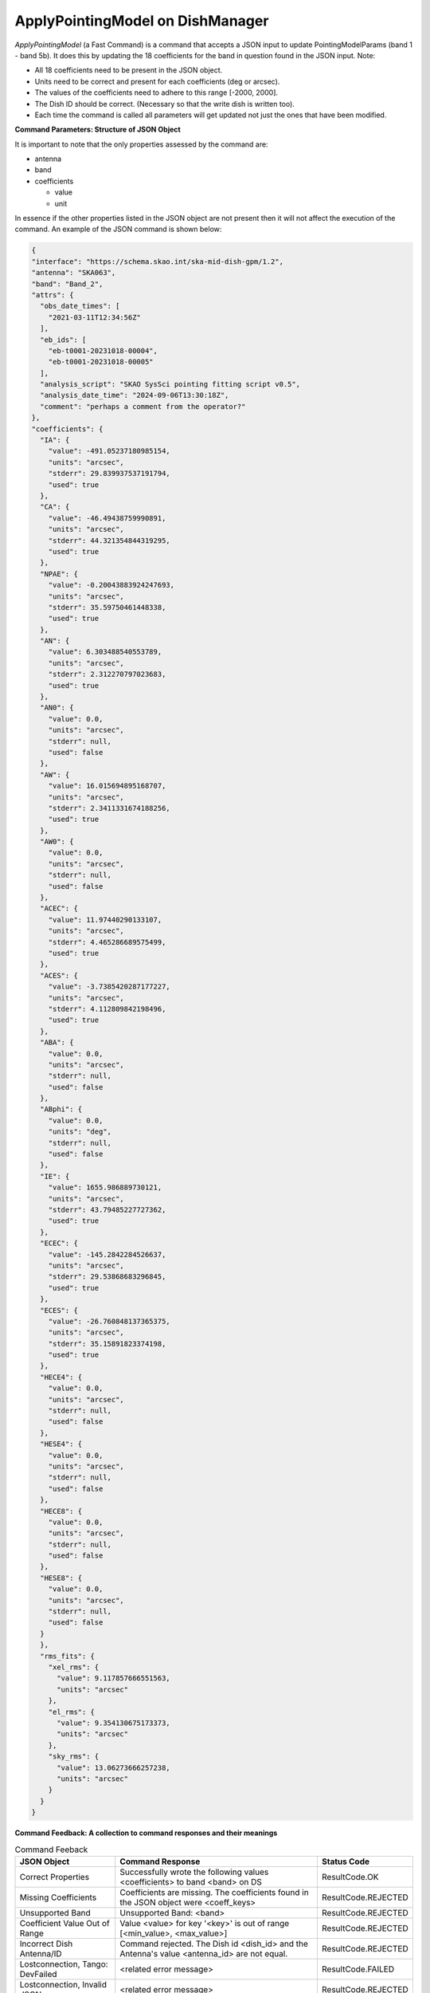 ==================================
ApplyPointingModel on DishManager
==================================

*ApplyPointingModel* (a Fast Command) is a command that accepts a JSON input to update PointingModelParams (band 1 - band 5b). It
does this by updating the 18 coefficients for the band in question found in the JSON input.
Note:

* All 18 coefficients need to be present in the JSON object.

* Units need to be correct and present for each coefficients (deg or arcsec).

* The values of the coefficients need to adhere to this range [-2000, 2000].

* The Dish ID should be correct. (Necessary so that the write dish is written too).

* Each time the command is called all parameters will get updated not just the ones that have been modified.

**Command Parameters: Structure of JSON Object**

It is important to note that the only properties assessed by the command
are:

* antenna 
* band
* coefficients

  * value
  * unit


In essence if the other properties listed in the JSON object are not present then it will not affect the execution 
of the command. An example of the JSON command is shown below:

.. code-block:: json

  {
  "interface": "https://schema.skao.int/ska-mid-dish-gpm/1.2",
  "antenna": "SKA063",
  "band": "Band_2",
  "attrs": {
    "obs_date_times": [
      "2021-03-11T12:34:56Z"
    ],
    "eb_ids": [
      "eb-t0001-20231018-00004",
      "eb-t0001-20231018-00005"
    ],
    "analysis_script": "SKAO SysSci pointing fitting script v0.5",
    "analysis_date_time": "2024-09-06T13:30:18Z",
    "comment": "perhaps a comment from the operator?"
  },
  "coefficients": {
    "IA": {
      "value": -491.05237180985154,
      "units": "arcsec",
      "stderr": 29.839937537191794,
      "used": true
    },
    "CA": {
      "value": -46.49438759990891,
      "units": "arcsec",
      "stderr": 44.321354844319295,
      "used": true
    },
    "NPAE": {
      "value": -0.20043883924247693,
      "units": "arcsec",
      "stderr": 35.59750461448338,
      "used": true
    },
    "AN": {
      "value": 6.303488540553789,
      "units": "arcsec",
      "stderr": 2.312270797023683,
      "used": true
    },
    "AN0": {
      "value": 0.0,
      "units": "arcsec",
      "stderr": null,
      "used": false
    },
    "AW": {
      "value": 16.015694895168707,
      "units": "arcsec",
      "stderr": 2.3411331674188256,
      "used": true
    },
    "AW0": {
      "value": 0.0,
      "units": "arcsec",
      "stderr": null,
      "used": false
    },
    "ACEC": {
      "value": 11.97440290133107,
      "units": "arcsec",
      "stderr": 4.465286689575499,
      "used": true
    },
    "ACES": {
      "value": -3.7385420287177227,
      "units": "arcsec",
      "stderr": 4.112809842198496,
      "used": true
    },
    "ABA": {
      "value": 0.0,
      "units": "arcsec",
      "stderr": null,
      "used": false
    },
    "ABphi": {
      "value": 0.0,
      "units": "deg",
      "stderr": null,
      "used": false
    },
    "IE": {
      "value": 1655.986889730121,
      "units": "arcsec",
      "stderr": 43.79485227727362,
      "used": true
    },
    "ECEC": {
      "value": -145.2842284526637,
      "units": "arcsec",
      "stderr": 29.53868683296845,
      "used": true
    },
    "ECES": {
      "value": -26.760848137365375,
      "units": "arcsec",
      "stderr": 35.15891823374198,
      "used": true
    },
    "HECE4": {
      "value": 0.0,
      "units": "arcsec",
      "stderr": null,
      "used": false
    },
    "HESE4": {
      "value": 0.0,
      "units": "arcsec",
      "stderr": null,
      "used": false
    },
    "HECE8": {
      "value": 0.0,
      "units": "arcsec",
      "stderr": null,
      "used": false
    },
    "HESE8": {
      "value": 0.0,
      "units": "arcsec",
      "stderr": null,
      "used": false
    }
    },
    "rms_fits": {
      "xel_rms": {
        "value": 9.117857666551563,
        "units": "arcsec"
      },
      "el_rms": {
        "value": 9.354130675173373,
        "units": "arcsec"
      },
      "sky_rms": {
        "value": 13.06273666257238,
        "units": "arcsec"
      }
    }
  }

**Command Feedback: A collection to command responses and their meanings**

.. list-table:: Command Feeback
   :header-rows: 1

   * - JSON Object
     - Command Response
     - Status Code
   * - Correct Properties
     - Successfully wrote the following values <coefficients> to band <band> on DS
     - ResultCode.OK
   * - Missing Coefficients 
     - Coefficients are missing. The coefficients found in the JSON object were <coeff_keys>
     - ResultCode.REJECTED
   * - Unsupported Band 
     - Unsupported Band: <band>
     - ResultCode.REJECTED
   * - Coefficient Value Out of Range 
     - Value <value> for key '<key>' is out of range [<min_value>, <max_value>]
     - ResultCode.REJECTED
   * - Incorrect Dish Antenna/ID 
     - Command rejected. The Dish id <dish_id> and the Antenna's value <antenna_id> are not equal.
     - ResultCode.REJECTED
   * - Lostconnection, Tango: DevFailed
     - <related error message>
     - ResultCode.FAILED
   * - Lostconnection, Invalid JSON
     - <related error message>
     - ResultCode.REJECTED



